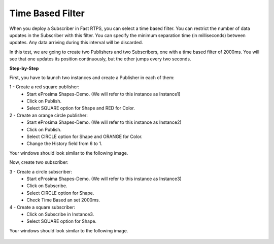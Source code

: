 Time Based Filter
===================

When you deploy a Subscriber in Fast RTPS, you can select a time based filter. You can restrict the number of data updates in the Subscriber with this filter. You can specify the minimum separation time (in milliseconds) between updates. Any data arriving during this interval will be discarded.

In this test, we are going to create two Publishers and two Subscribers, one with a time based filter of 2000ms. You will see that one updates its position continuously, but the other jumps every two seconds.

**Step-by-Step**

First, you have to launch two instances and create a Publisher in each of them:

1 - Create a red square publisher:
   - Start eProsima Shapes-Demo. (We will refer to this instance as Instance1)
   - Click on Publish.
   - Select SQUARE option for Shape and RED for Color.
   
2 - Create an orange circle publisher:
   - Start eProsima Shapes-Demo. (We will refer to this instance as Instance2)
   - Click on Publish.
   - Select CIRCLE option for Shape and ORANGE for Color.
   - Change the History field from 6 to 1.

Your windows should look similar to the following image.

.. image:: test6_2.png
   :scale: 100 %
   :alt: Initial state
   :align: center
   
Now, create two subscriber:

3 - Create a circle subscriber:
   - Start eProsima Shapes-Demo. (We will refer to this instance as Instance3)
   - Click on Subscribe.
   - Select CIRCLE option for Shape.
   - Check Time Based an set 2000ms.

4 - Create a square subscriber:
   - Click on Subscribe in Instance3.
   - Select SQUARE option for Shape. 

Your windows should look similar to the following image.

 .. image:: test7_2.png
   :scale: 100 %
   :alt: Initial state
   :align: center
  
   
